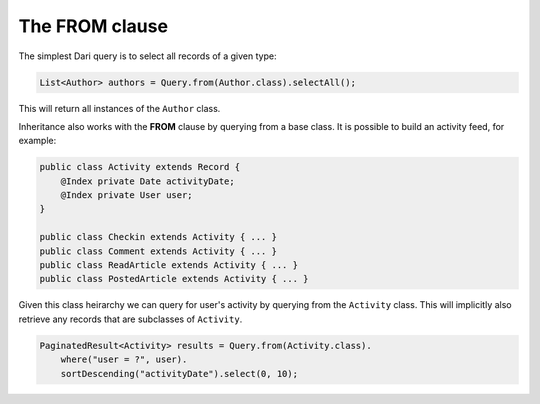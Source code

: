 *******************
The **FROM** clause
*******************

The simplest Dari query is to select all records of a given type:

.. code-block:: java

    List<Author> authors = Query.from(Author.class).selectAll();

This will return all instances of the ``Author`` class.

Inheritance also works with the **FROM** clause by querying from a base
class. It is possible to build an activity feed, for example:

.. code-block:: java

    public class Activity extends Record {
        @Index private Date activityDate;
        @Index private User user;
    }

    public class Checkin extends Activity { ... }
    public class Comment extends Activity { ... }
    public class ReadArticle extends Activity { ... }
    public class PostedArticle extends Activity { ... }

Given this class heirarchy we can query for user's activity by querying
from the ``Activity`` class. This will implicitly also retrieve any
records that are subclasses of ``Activity``.

.. code-block:: java

    PaginatedResult<Activity> results = Query.from(Activity.class).
        where("user = ?", user).
        sortDescending("activityDate").select(0, 10);